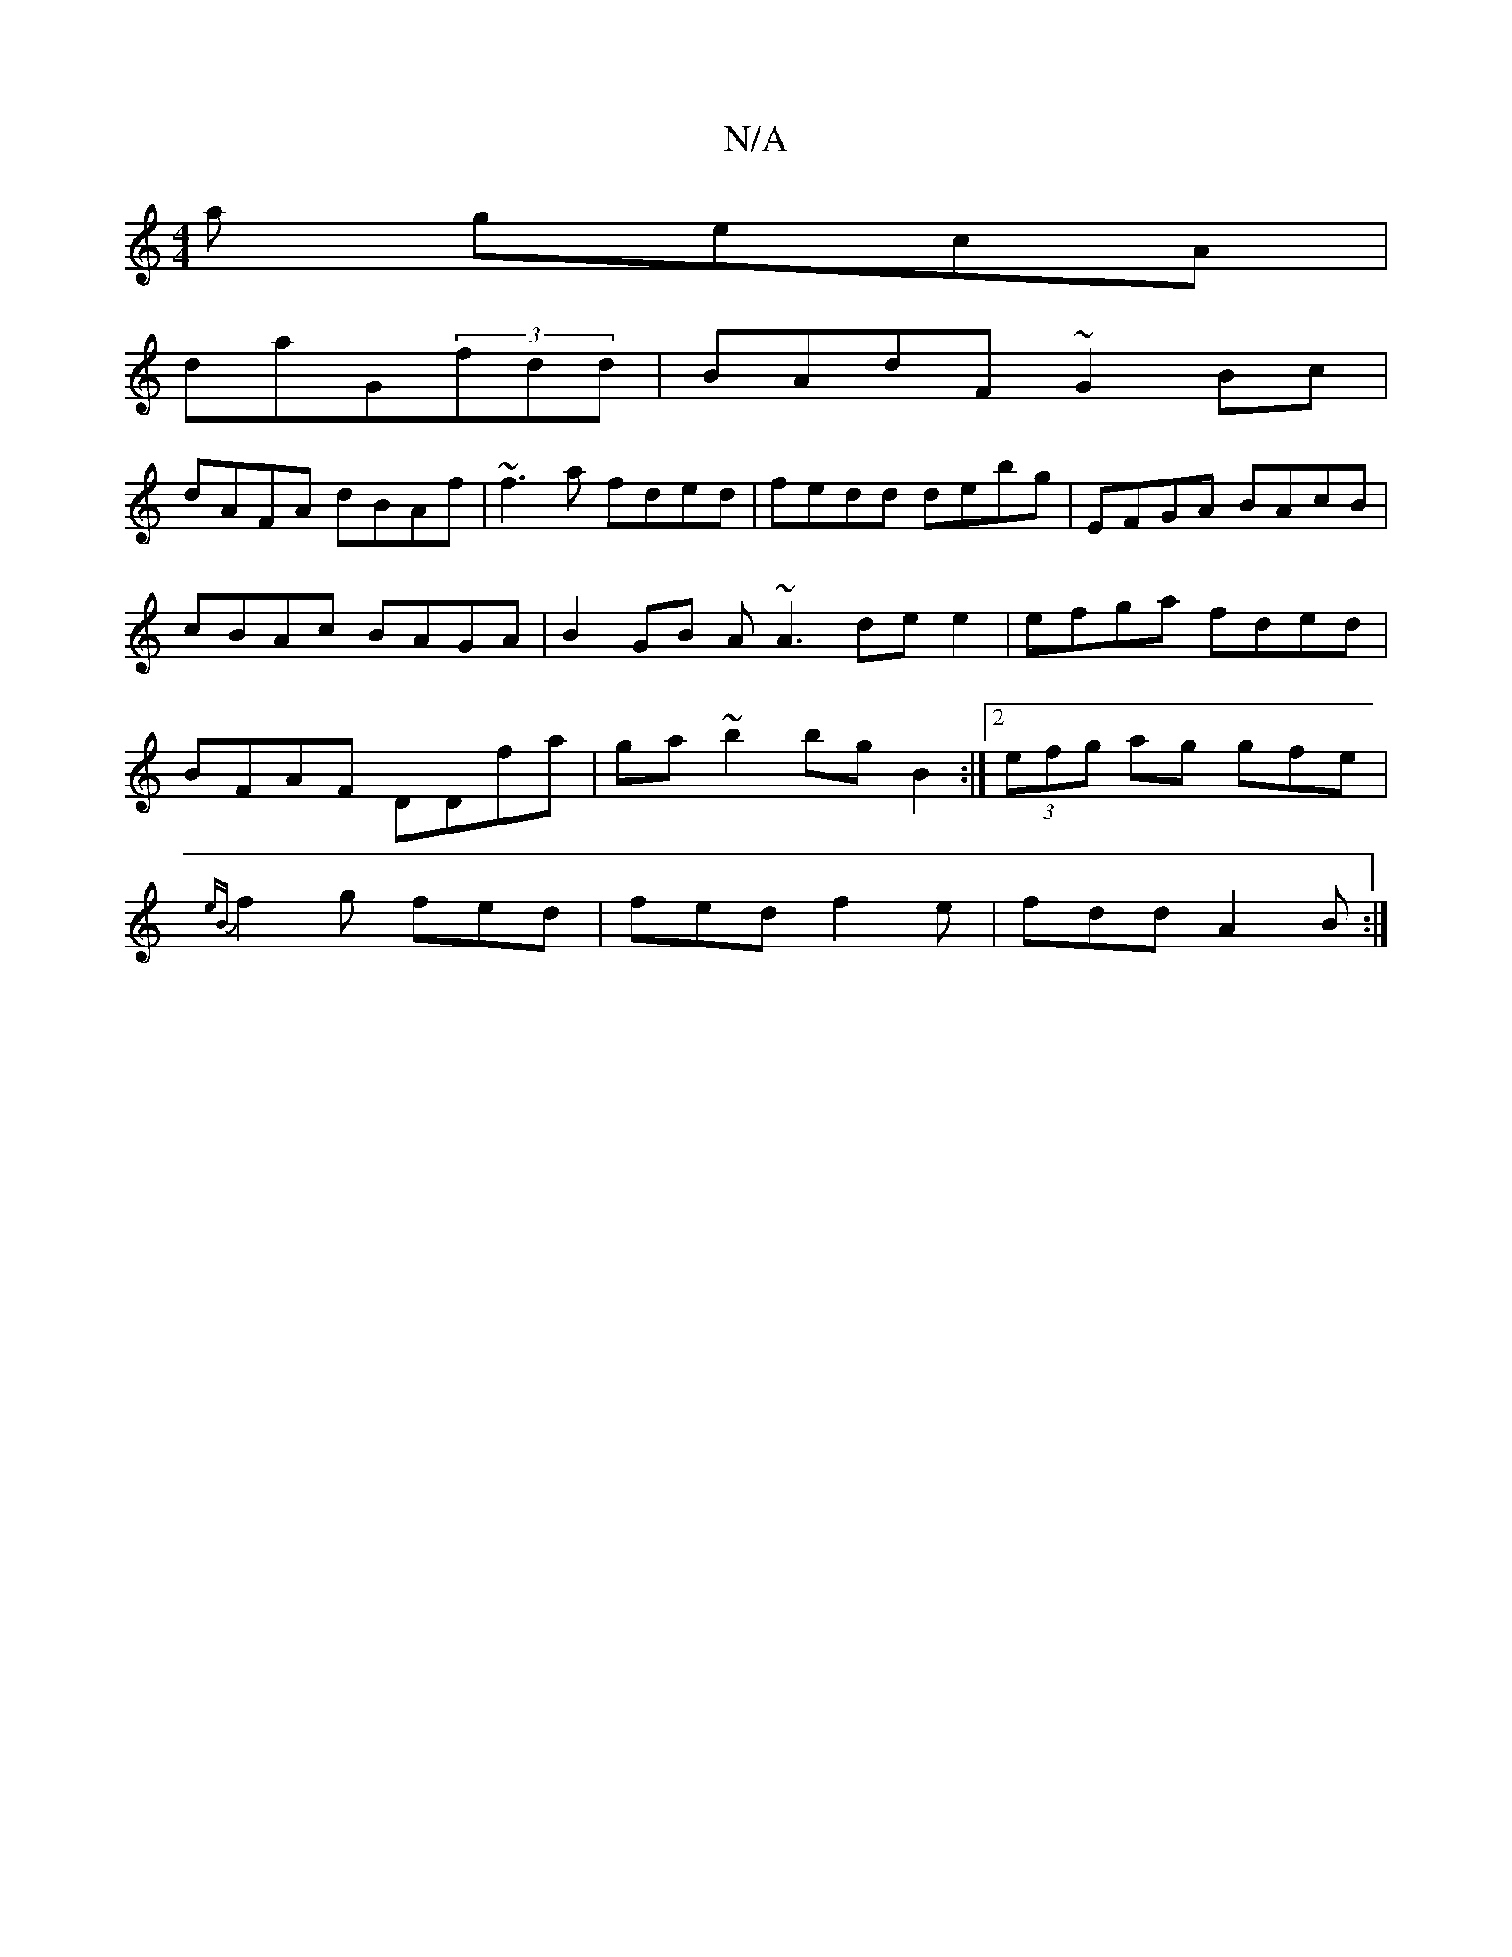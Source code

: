 X:1
T:N/A
M:4/4
R:N/A
K:Cmajor
a gecA|
daG(3fdd|BAdF ~G2Bc|
dAFA dBAf|~f3a fded|fedd debg|EFGA BAcB|cBAc BAGA|B2GB A~A3 dee2|efga fded|BFAF DDfa|ga~b2 bg B2:|2 (3efg ag gfe|{eB}f2g fed|fed f2e|fdd A2B:|

|: dd gb a2 fe||
|: fgg/f/e